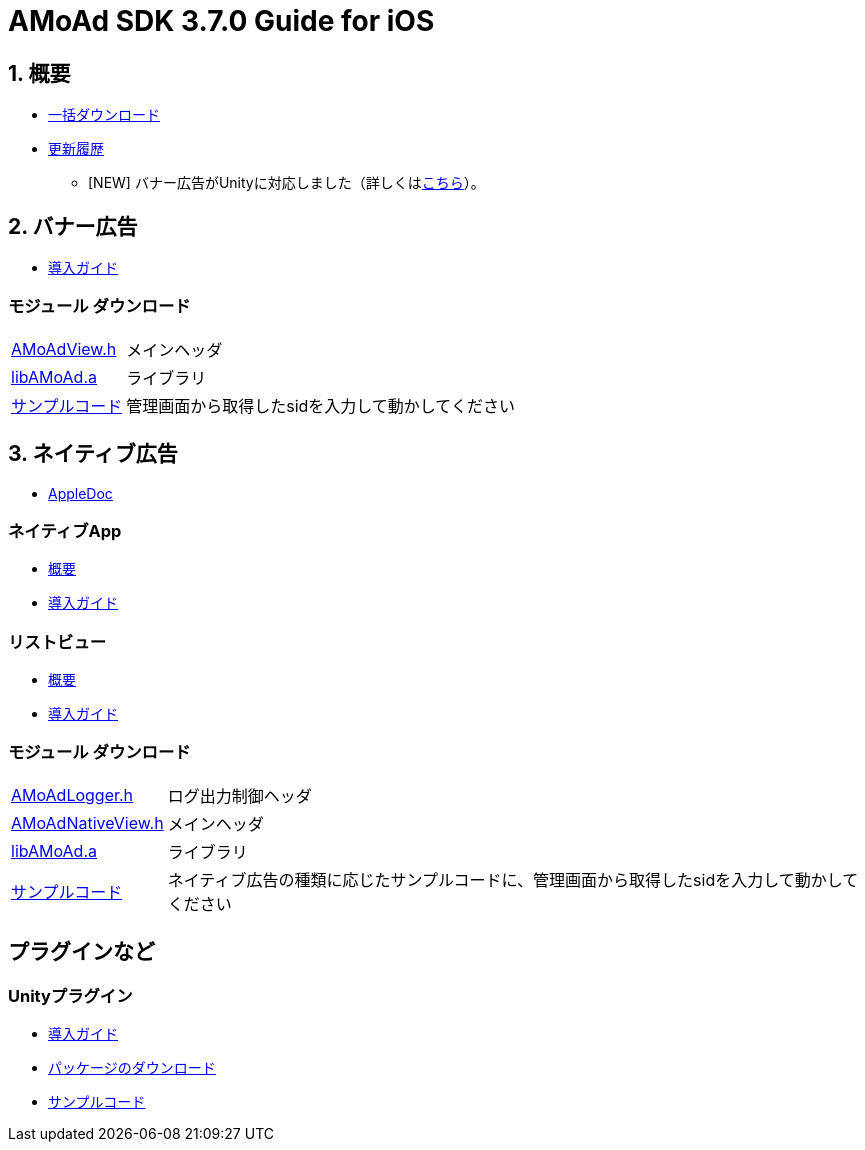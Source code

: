 :Version: 3.7.0

= AMoAd SDK {version} Guide for iOS

:numbered:
:sectnums:

== 概要

* link:https://github.com/amoad/amoad-ios-sdk/archive/master.zip[一括ダウンロード]
* link:https://github.com/amoad/amoad-ios-sdk/releases[更新履歴]
** [NEW] バナー広告がUnityに対応しました（詳しくは<<UnityPlugin, こちら>>）。

== バナー広告

* link:Documents/Banner/Guide.asciidoc[導入ガイド]

:numbered!:
:sectnums!:

=== モジュール ダウンロード
[horizontal]
link:https://github.com/amoad/amoad-ios-sdk/raw/master/Modules/AMoAdView.h[AMoAdView.h]::
メインヘッダ
link:https://github.com/amoad/amoad-ios-sdk/raw/master/Modules/libAMoAd.a[libAMoAd.a]::
ライブラリ
link:https://github.com/amoad/amoad-ios-sdk/tree/master/Samples/Banner[サンプルコード]:: 管理画面から取得したsidを入力して動かしてください

:numbered:
:sectnums:

== ネイティブ広告
* link:https://rawgit.com/amoad/amoad-ios-sdk/master/Documents/Native/appledoc/index.html[AppleDoc]

:numbered!:
:sectnums!:

=== ネイティブApp

* link:Documents/Native/Overview_nativeApp.asciidoc[概要]
* link:Documents/Native/Guide_nativeApp.asciidoc[導入ガイド]

=== リストビュー
* link:Documents/Native/Overview_listView.asciidoc[概要]
* link:Documents/Native/Guide_listView.asciidoc[導入ガイド]

=== モジュール ダウンロード
[horizontal]
link:https://github.com/amoad/amoad-ios-sdk/raw/master/Modules/AMoAdLogger.h[AMoAdLogger.h]::
ログ出力制御ヘッダ
link:https://github.com/amoad/amoad-ios-sdk/raw/master/Modules/AMoAdNativeView.h[AMoAdNativeView.h]::
メインヘッダ
link:https://github.com/amoad/amoad-ios-sdk/raw/master/Modules/libAMoAd.a[libAMoAd.a]::
ライブラリ
link:https://github.com/amoad/amoad-ios-sdk/tree/master/Samples/Native[サンプルコード]:: ネイティブ広告の種類に応じたサンプルコードに、管理画面から取得したsidを入力して動かしてください

== プラグインなど
=== Unityプラグイン [[UnityPlugin]]
* link:Documents/UnityPlugin/Guide.asciidoc[導入ガイド]
* link:https://github.com/amoad/amoad-ios-sdk/blob/master/UnityPlugin/AMoAdUnityPlugin.unitypackage[パッケージのダウンロード]
* link:https://github.com/amoad/amoad-ios-sdk/blob/master/Samples/UnityPlugin[サンプルコード]

